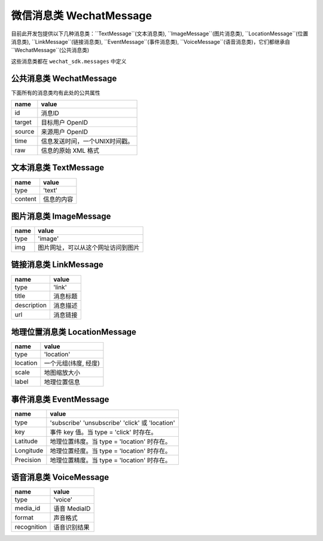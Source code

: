 微信消息类 WechatMessage
===========================

目前此开发包提供以下几种消息类：``TextMessage``(文本消息类), ``ImageMessage``(图片消息类), ``LocationMessage``(位置消息类), ``LinkMessage``(链接消息类), ``EventMessage``(事件消息类), ``VoiceMessage``(语音消息类)，它们都继承自 ``WechatMessage``(公共消息类)

这些消息类都在 ``wechat_sdk.messages`` 中定义

公共消息类 WechatMessage
---------------------------

下面所有的消息类均有此处的公共属性

======== ===================================
name      value
======== ===================================
id        消息ID
target    目标用户 OpenID
source    来源用户 OpenID
time      信息发送时间，一个UNIX时间戳。
raw       信息的原始 XML 格式
======== ===================================

文本消息类 TextMessage
---------------------------

======== ===================================
name      value
======== ===================================
type      'text'
content   信息的内容
======== ===================================

图片消息类 ImageMessage
---------------------------

======= ==================================
name     value
======= ==================================
type     'image'
img      图片网址，可以从这个网址访问到图片
======= ==================================

链接消息类 LinkMessage
---------------------------
============    ==================================
name             value
============    ==================================
type             'link'
title            消息标题
description      消息描述
url              消息链接
============    ==================================


地理位置消息类 LocationMessage
------------------------------

========= ===================================
name       value
========= ===================================
type       'location'
location   一个元组(纬度, 经度)
scale      地图缩放大小
label      地理位置信息
========= ===================================

事件消息类 EventMessage
------------------------------

=========== ======================================================
name         value
=========== ======================================================
type         'subscribe' 'unsubscribe' 'click' 或 'location'
key          事件 key 值。当 type = 'click' 时存在。
Latitude	 地理位置纬度。当 type = 'location' 时存在。
Longitude	 地理位置经度。当 type = 'location' 时存在。
Precision	 地理位置精度。当 type = 'location' 时存在。
=========== ======================================================

语音消息类 VoiceMessage
-------------------------------

============ =====================================
name          value
============ =====================================
type          'voice'
media_id      语音 MediaID
format        声音格式
recognition   语音识别结果
============ =====================================

